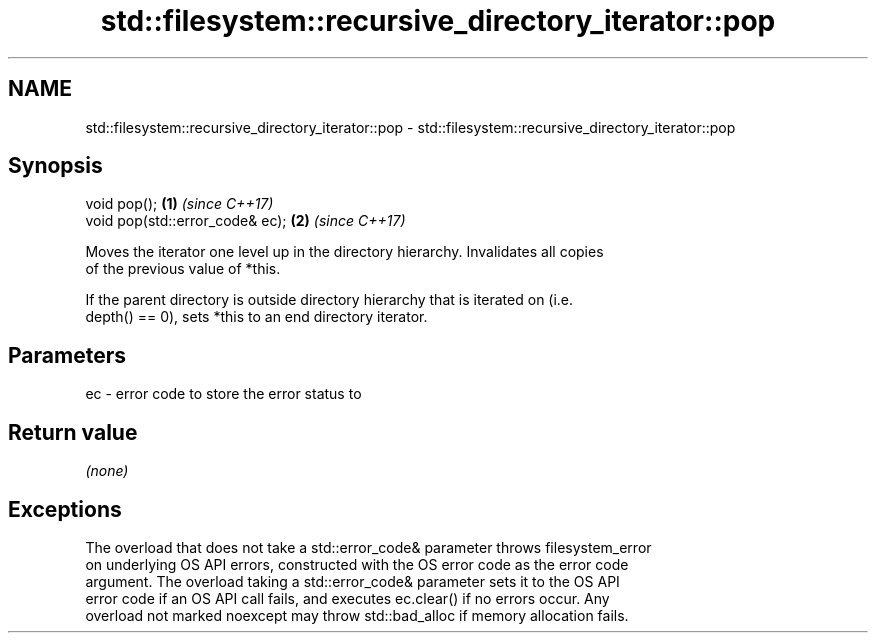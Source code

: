 .TH std::filesystem::recursive_directory_iterator::pop 3 "2019.08.27" "http://cppreference.com" "C++ Standard Libary"
.SH NAME
std::filesystem::recursive_directory_iterator::pop \- std::filesystem::recursive_directory_iterator::pop

.SH Synopsis
   void pop();                    \fB(1)\fP \fI(since C++17)\fP
   void pop(std::error_code& ec); \fB(2)\fP \fI(since C++17)\fP

   Moves the iterator one level up in the directory hierarchy. Invalidates all copies
   of the previous value of *this.

   If the parent directory is outside directory hierarchy that is iterated on (i.e.
   depth() == 0), sets *this to an end directory iterator.

.SH Parameters

   ec - error code to store the error status to

.SH Return value

   \fI(none)\fP

.SH Exceptions

   The overload that does not take a std::error_code& parameter throws filesystem_error
   on underlying OS API errors, constructed with the OS error code as the error code
   argument. The overload taking a std::error_code& parameter sets it to the OS API
   error code if an OS API call fails, and executes ec.clear() if no errors occur. Any
   overload not marked noexcept may throw std::bad_alloc if memory allocation fails.
